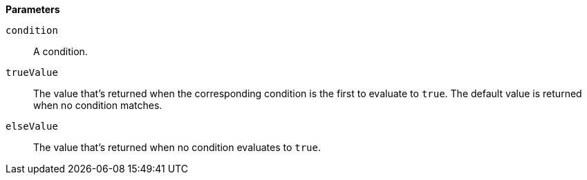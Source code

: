 // This is generated by ESQL's AbstractFunctionTestCase. Do no edit it. See ../README.md for how to regenerate it.

*Parameters*

`condition`::
A condition.

`trueValue`::
The value that's returned when the corresponding condition is the first to evaluate to `true`. The default value is returned when no condition matches.

`elseValue`::
The value that's returned when no condition evaluates to `true`.
